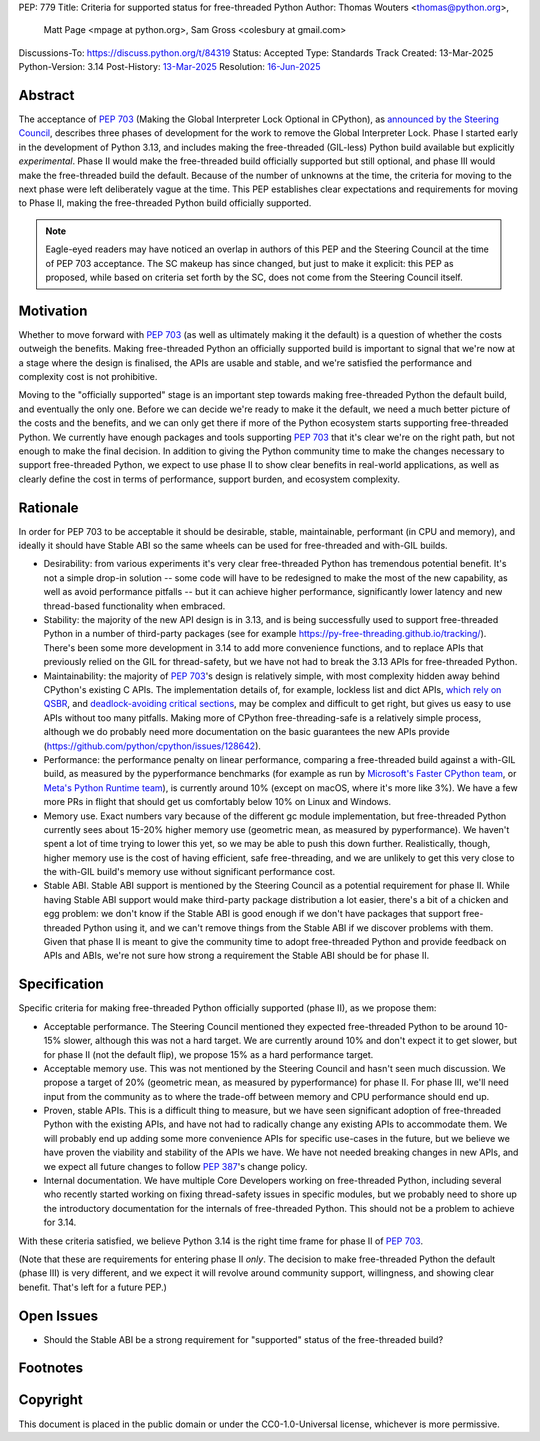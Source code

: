 PEP: 779
Title: Criteria for supported status for free-threaded Python
Author: Thomas Wouters <thomas@python.org>,
        Matt Page <mpage at python.org>,
        Sam Gross <colesbury at gmail.com>
Discussions-To: https://discuss.python.org/t/84319
Status: Accepted
Type: Standards Track
Created: 13-Mar-2025
Python-Version: 3.14
Post-History: `13-Mar-2025 <https://discuss.python.org/t/84319>`__
Resolution: `16-Jun-2025 <https://discuss.python.org/t/84319/123>`__

Abstract
========

The acceptance of :pep:`703` (Making the Global Interpreter Lock Optional in
CPython), as `announced by the Steering Council
<https://discuss.python.org/t/pep-703-making-the-global-interpreter-lock-optional-in-cpython-acceptance/37075>`__,
describes three phases of development for the work to remove the Global
Interpreter Lock. Phase I started early in the development of Python 3.13,
and includes making the free-threaded (GIL-less) Python build available but
explicitly *experimental*. Phase II would make the free-threaded build
officially supported but still optional, and phase III would make the
free-threaded build the default. Because of the number of unknowns at the
time, the criteria for moving to the next phase were left deliberately vague
at the time. This PEP establishes clear expectations and requirements for
moving to Phase II, making the free-threaded Python build officially
supported.

.. note::

   Eagle-eyed readers may have noticed an overlap in authors of this PEP and
   the Steering Council at the time of PEP 703 acceptance. The SC makeup has
   since changed, but just to make it explicit: this PEP as proposed, while
   based on criteria set forth by the SC, does not come from the Steering
   Council itself.

Motivation
==========

Whether to move forward with :pep:`703` (as well as ultimately making it the
default) is a question of whether the costs outweigh the benefits. Making
free-threaded Python an officially supported build is important to signal
that we're now at a stage where the design is finalised, the APIs are usable
and stable, and we're satisfied the performance and complexity cost is not
prohibitive.

Moving to the "officially supported" stage is an important step towards
making free-threaded Python the default build, and eventually the only one.
Before we can decide we're ready to make it the default, we need a much
better picture of the costs and the benefits, and we can only get there if
more of the Python ecosystem starts supporting free-threaded Python. We
currently have enough packages and tools supporting :pep:`703` that it's
clear we're on the right path, but not enough to make the final decision. In
addition to giving the Python community time to make the changes necessary
to support free-threaded Python, we expect to use phase II to show clear
benefits in real-world applications, as well as clearly define the cost in
terms of performance, support burden, and ecosystem complexity.

Rationale
=========

In order for PEP 703 to be acceptable it should be desirable, stable,
maintainable, performant (in CPU and memory), and ideally it should have
Stable ABI so the same wheels can be used for free-threaded and with-GIL
builds.

- Desirability: from various experiments it's very clear free-threaded
  Python has tremendous potential benefit. It's not a simple drop-in
  solution -- some code will have to be redesigned to make the most of the
  new capability, as well as avoid performance pitfalls -- but it can
  achieve higher performance, significantly lower latency and new
  thread-based functionality when embraced.

- Stability: the majority of the new API design is in 3.13, and is being
  successfully used to support free-threaded Python in a number of
  third-party packages (see for example
  https://py-free-threading.github.io/tracking/). There's been some more
  development in 3.14 to add more convenience functions, and to replace
  APIs that previously relied on the GIL for thread-safety, but we have not
  had to break the 3.13 APIs for free-threaded Python.

- Maintainability: the majority of :pep:`703`'s design is relatively
  simple, with most complexity hidden away behind CPython's existing C
  APIs. The implementation details of, for example, lockless list and dict
  APIs, `which rely on QSBR <https://github.com/python/cpython/issues/115103>`_,
  and `deadlock-avoiding critical sections <https://github.com/python/cpython/issues/115103>`_,
  may be complex and difficult to get right, but gives us easy to use APIs
  without too many pitfalls. Making more of CPython free-threading-safe is
  a relatively simple process, although we do probably need more
  documentation on the basic guarantees the new APIs provide
  (https://github.com/python/cpython/issues/128642).

- Performance: the performance penalty on linear performance, comparing a
  free-threaded build against a with-GIL build, as measured by the
  pyperformance benchmarks (for example as run by `Microsoft's Faster
  CPython team <https://github.com/faster-cpython/benchmarking-public/>`_,
  or `Meta's Python Runtime team <https://github.com/facebookexperimental/free-threading-benchmarking>`_),
  is currently around 10% (except on macOS, where it's more like 3%). We
  have a few more PRs in flight that should get us comfortably below 10% on
  Linux and Windows.

- Memory use. Exact numbers vary because of the different gc module
  implementation, but free-threaded Python currently sees about 15-20%
  higher memory use (geometric mean, as measured by pyperformance). We
  haven't spent a lot of time trying to lower this yet, so we may be able to
  push this down further. Realistically, though, higher memory use is the
  cost of having efficient, safe free-threading, and we are unlikely to get
  this very close to the with-GIL build's memory use without significant
  performance cost.

- Stable ABI. Stable ABI support is mentioned by the Steering Council as a
  potential requirement for phase II. While having Stable ABI support would
  make third-party package distribution a lot easier, there's a bit of a
  chicken and egg problem: we don't know if the Stable ABI is good enough
  if we don't have packages that support free-threaded Python using it, and
  we can't remove things from the Stable ABI if we discover problems with
  them. Given that phase II is meant to give the community time to adopt
  free-threaded Python and provide feedback on APIs and ABIs, we're not
  sure how strong a requirement the Stable ABI should be for phase II.

Specification
=============

Specific criteria for making free-threaded Python officially supported
(phase II), as we propose them:

- Acceptable performance. The Steering Council mentioned they expected
  free-threaded Python to be around 10-15% slower, although this was not a
  hard target. We are currently around 10% and don't expect it to get
  slower, but for phase II (not the default flip), we propose 15% as a hard performance target.

- Acceptable memory use. This was not mentioned by the Steering Council and
  hasn't seen much discussion. We propose a target of 20% (geometric mean,
  as measured by pyperformance) for phase II. For phase III, we'll need
  input from the community as to where the trade-off between memory and CPU
  performance should end up.

- Proven, stable APIs. This is a difficult thing to measure, but we have
  seen significant adoption of free-threaded Python with the existing APIs,
  and have not had to radically change any existing APIs to accommodate
  them. We will probably end up adding some more convenience APIs for
  specific use-cases in the future, but we believe we have proven the
  viability and stability of the APIs we have. We have not needed
  breaking changes in new APIs, and we expect all future changes
  to follow :pep:`387`'s change policy.

- Internal documentation. We have multiple Core Developers working on
  free-threaded Python, including several who recently started working on
  fixing thread-safety issues in specific modules, but we probably need to
  shore up the introductory documentation for the internals of
  free-threaded Python. This should not be a problem to achieve for 3.14.

With these criteria satisfied, we believe Python 3.14 is the right time frame
for phase II of :pep:`703`.

(Note that these are requirements for entering phase II *only*. The decision
to make free-threaded Python the default (phase III) is very different, and
we expect it will revolve around community support, willingness, and showing
clear benefit. That's left for a future PEP.)

Open Issues
===========

- Should the Stable ABI be a strong requirement for "supported" status of the free-threaded build?


Footnotes
=========

Copyright
=========

This document is placed in the public domain or under the
CC0-1.0-Universal license, whichever is more permissive.
